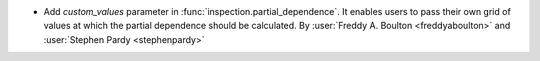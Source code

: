 - Add `custom_values` parameter in :func:`inspection.partial_dependence`. It enables
  users to pass their own grid of values at which the partial dependence should be
  calculated.
  By :user:`Freddy A. Boulton <freddyaboulton>` and :user:`Stephen Pardy
  <stephenpardy>`